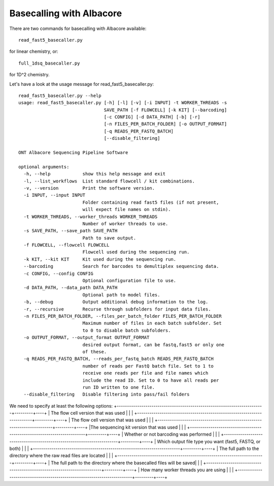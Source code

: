 Basecalling with Albacore
=========================

There are two commands for basecalling with Albacore available::

  read_fast5_basecaller.py
  
for linear chemistry, or::

  full_1dsq_basecaller.py
  
for 1D^2 chemistry.

Let's have a look at the usage message for read_fast5_basecaller.py::

  read_fast5_basecaller.py --help
  usage: read_fast5_basecaller.py [-h] [-l] [-v] [-i INPUT] -t WORKER_THREADS -s
                                  SAVE_PATH [-f FLOWCELL] [-k KIT] [--barcoding]
                                  [-c CONFIG] [-d DATA_PATH] [-b] [-r]
                                  [-n FILES_PER_BATCH_FOLDER] [-o OUTPUT_FORMAT]
                                  [-q READS_PER_FASTQ_BATCH]
                                  [--disable_filtering]

  ONT Albacore Sequencing Pipeline Software

  optional arguments:
    -h, --help            show this help message and exit
    -l, --list_workflows  List standard flowcell / kit combinations.
    -v, --version         Print the software version.
    -i INPUT, --input INPUT
                          Folder containing read fast5 files (if not present,
                          will expect file names on stdin).
    -t WORKER_THREADS, --worker_threads WORKER_THREADS
                          Number of worker threads to use.
    -s SAVE_PATH, --save_path SAVE_PATH
                          Path to save output.
    -f FLOWCELL, --flowcell FLOWCELL
                          Flowcell used during the sequencing run.
    -k KIT, --kit KIT     Kit used during the sequencing run.
    --barcoding           Search for barcodes to demultiplex sequencing data.
    -c CONFIG, --config CONFIG
                          Optional configuration file to use.
    -d DATA_PATH, --data_path DATA_PATH
                          Optional path to model files.
    -b, --debug           Output additional debug information to the log.
    -r, --recursive       Recurse through subfolders for input data files.
    -n FILES_PER_BATCH_FOLDER, --files_per_batch_folder FILES_PER_BATCH_FOLDER
                          Maximum number of files in each batch subfolder. Set
                          to 0 to disable batch subfolders.
    -o OUTPUT_FORMAT, --output_format OUTPUT_FORMAT
                          desired output format, can be fastq,fast5 or only one
                          of these.
    -q READS_PER_FASTQ_BATCH, --reads_per_fastq_batch READS_PER_FASTQ_BATCH
                          number of reads per FastQ batch file. Set to 1 to
                          receive one reads per file and file names which
                          include the read ID. Set to 0 to have all reads per
                          run ID written to one file.
    --disable_filtering   Disable filtering into pass/fail folders

We need to specify at least the following options:
+------------------------------------------------------------------------+---------+----+
| The flow cell version that was used                                    |         |    |
+------------------------------------------------------------------------+---------+----+
| The flow cell version that was used                                    |         |    |
+------------------------------------------------------------------------+---------+----+
|The sequencing kit version that was used                                |         |    |
+------------------------------------------------------------------------+---------+----+
| Whether or not barcoding was performed                                 |         |    |
+------------------------------------------------------------------------+---------+----+
| Which output file type you want (fast5, FASTQ, or both)                |         |    |
+------------------------------------------------------------------------+---------+----+
| The full path to the directory where the raw read files are located    |         |    |
+------------------------------------------------------------------------+---------+----+
| The full path to the directory where the basecalled files will be saved|         |    |
+------------------------------------------------------------------------+---------+----+
| How many worker threads you are using                                  |         |    |
+------------------------------------------------------------------------+---------+----+

